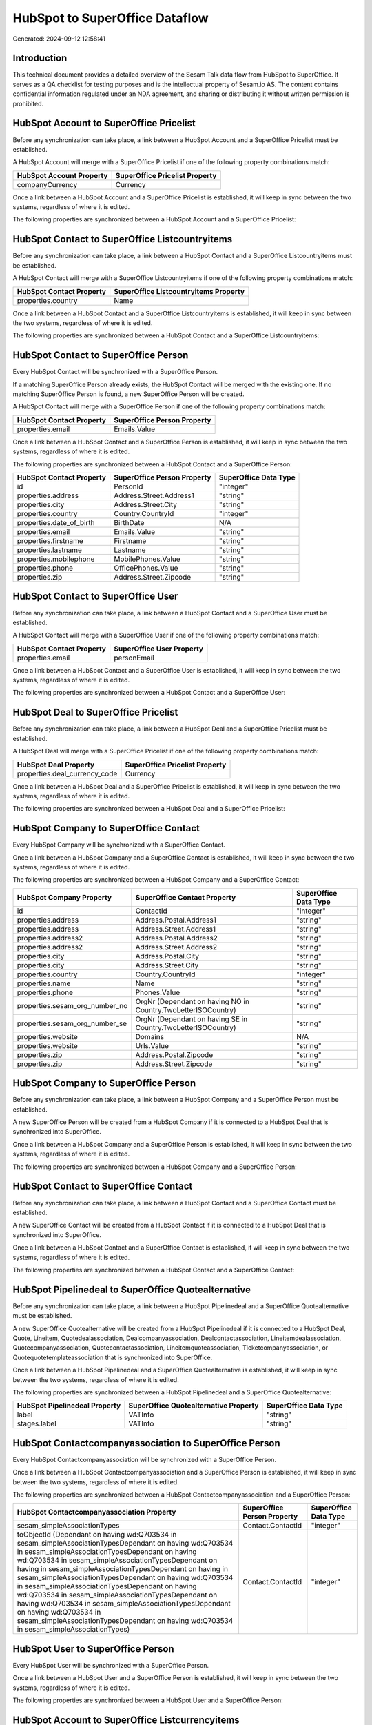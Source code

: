 ===============================
HubSpot to SuperOffice Dataflow
===============================

Generated: 2024-09-12 12:58:41

Introduction
------------

This technical document provides a detailed overview of the Sesam Talk data flow from HubSpot to SuperOffice. It serves as a QA checklist for testing purposes and is the intellectual property of Sesam.io AS. The content contains confidential information regulated under an NDA agreement, and sharing or distributing it without written permission is prohibited.

HubSpot Account to SuperOffice Pricelist
----------------------------------------
Before any synchronization can take place, a link between a HubSpot Account and a SuperOffice Pricelist must be established.

A HubSpot Account will merge with a SuperOffice Pricelist if one of the following property combinations match:

.. list-table::
   :header-rows: 1

   * - HubSpot Account Property
     - SuperOffice Pricelist Property
   * - companyCurrency
     - Currency

Once a link between a HubSpot Account and a SuperOffice Pricelist is established, it will keep in sync between the two systems, regardless of where it is edited.

The following properties are synchronized between a HubSpot Account and a SuperOffice Pricelist:

.. list-table::
   :header-rows: 1

   * - HubSpot Account Property
     - SuperOffice Pricelist Property
     - SuperOffice Data Type


HubSpot Contact to SuperOffice Listcountryitems
-----------------------------------------------
Before any synchronization can take place, a link between a HubSpot Contact and a SuperOffice Listcountryitems must be established.

A HubSpot Contact will merge with a SuperOffice Listcountryitems if one of the following property combinations match:

.. list-table::
   :header-rows: 1

   * - HubSpot Contact Property
     - SuperOffice Listcountryitems Property
   * - properties.country
     - Name

Once a link between a HubSpot Contact and a SuperOffice Listcountryitems is established, it will keep in sync between the two systems, regardless of where it is edited.

The following properties are synchronized between a HubSpot Contact and a SuperOffice Listcountryitems:

.. list-table::
   :header-rows: 1

   * - HubSpot Contact Property
     - SuperOffice Listcountryitems Property
     - SuperOffice Data Type


HubSpot Contact to SuperOffice Person
-------------------------------------
Every HubSpot Contact will be synchronized with a SuperOffice Person.

If a matching SuperOffice Person already exists, the HubSpot Contact will be merged with the existing one.
If no matching SuperOffice Person is found, a new SuperOffice Person will be created.

A HubSpot Contact will merge with a SuperOffice Person if one of the following property combinations match:

.. list-table::
   :header-rows: 1

   * - HubSpot Contact Property
     - SuperOffice Person Property
   * - properties.email
     - Emails.Value

Once a link between a HubSpot Contact and a SuperOffice Person is established, it will keep in sync between the two systems, regardless of where it is edited.

The following properties are synchronized between a HubSpot Contact and a SuperOffice Person:

.. list-table::
   :header-rows: 1

   * - HubSpot Contact Property
     - SuperOffice Person Property
     - SuperOffice Data Type
   * - id
     - PersonId
     - "integer"
   * - properties.address
     - Address.Street.Address1
     - "string"
   * - properties.city
     - Address.Street.City
     - "string"
   * - properties.country
     - Country.CountryId
     - "integer"
   * - properties.date_of_birth
     - BirthDate
     - N/A
   * - properties.email
     - Emails.Value
     - "string"
   * - properties.firstname
     - Firstname
     - "string"
   * - properties.lastname
     - Lastname
     - "string"
   * - properties.mobilephone
     - MobilePhones.Value
     - "string"
   * - properties.phone
     - OfficePhones.Value
     - "string"
   * - properties.zip
     - Address.Street.Zipcode
     - "string"


HubSpot Contact to SuperOffice User
-----------------------------------
Before any synchronization can take place, a link between a HubSpot Contact and a SuperOffice User must be established.

A HubSpot Contact will merge with a SuperOffice User if one of the following property combinations match:

.. list-table::
   :header-rows: 1

   * - HubSpot Contact Property
     - SuperOffice User Property
   * - properties.email
     - personEmail

Once a link between a HubSpot Contact and a SuperOffice User is established, it will keep in sync between the two systems, regardless of where it is edited.

The following properties are synchronized between a HubSpot Contact and a SuperOffice User:

.. list-table::
   :header-rows: 1

   * - HubSpot Contact Property
     - SuperOffice User Property
     - SuperOffice Data Type


HubSpot Deal to SuperOffice Pricelist
-------------------------------------
Before any synchronization can take place, a link between a HubSpot Deal and a SuperOffice Pricelist must be established.

A HubSpot Deal will merge with a SuperOffice Pricelist if one of the following property combinations match:

.. list-table::
   :header-rows: 1

   * - HubSpot Deal Property
     - SuperOffice Pricelist Property
   * - properties.deal_currency_code
     - Currency

Once a link between a HubSpot Deal and a SuperOffice Pricelist is established, it will keep in sync between the two systems, regardless of where it is edited.

The following properties are synchronized between a HubSpot Deal and a SuperOffice Pricelist:

.. list-table::
   :header-rows: 1

   * - HubSpot Deal Property
     - SuperOffice Pricelist Property
     - SuperOffice Data Type


HubSpot Company to SuperOffice Contact
--------------------------------------
Every HubSpot Company will be synchronized with a SuperOffice Contact.

Once a link between a HubSpot Company and a SuperOffice Contact is established, it will keep in sync between the two systems, regardless of where it is edited.

The following properties are synchronized between a HubSpot Company and a SuperOffice Contact:

.. list-table::
   :header-rows: 1

   * - HubSpot Company Property
     - SuperOffice Contact Property
     - SuperOffice Data Type
   * - id
     - ContactId
     - "integer"
   * - properties.address
     - Address.Postal.Address1
     - "string"
   * - properties.address
     - Address.Street.Address1
     - "string"
   * - properties.address2
     - Address.Postal.Address2
     - "string"
   * - properties.address2
     - Address.Street.Address2
     - "string"
   * - properties.city
     - Address.Postal.City
     - "string"
   * - properties.city
     - Address.Street.City
     - "string"
   * - properties.country
     - Country.CountryId
     - "integer"
   * - properties.name
     - Name
     - "string"
   * - properties.phone
     - Phones.Value
     - "string"
   * - properties.sesam_org_number_no
     - OrgNr (Dependant on having NO in Country.TwoLetterISOCountry)
     - "string"
   * - properties.sesam_org_number_se
     - OrgNr (Dependant on having SE in Country.TwoLetterISOCountry)
     - "string"
   * - properties.website
     - Domains
     - N/A
   * - properties.website
     - Urls.Value
     - "string"
   * - properties.zip
     - Address.Postal.Zipcode
     - "string"
   * - properties.zip
     - Address.Street.Zipcode
     - "string"


HubSpot Company to SuperOffice Person
-------------------------------------
Before any synchronization can take place, a link between a HubSpot Company and a SuperOffice Person must be established.

A new SuperOffice Person will be created from a HubSpot Company if it is connected to a HubSpot Deal that is synchronized into SuperOffice.

Once a link between a HubSpot Company and a SuperOffice Person is established, it will keep in sync between the two systems, regardless of where it is edited.

The following properties are synchronized between a HubSpot Company and a SuperOffice Person:

.. list-table::
   :header-rows: 1

   * - HubSpot Company Property
     - SuperOffice Person Property
     - SuperOffice Data Type


HubSpot Contact to SuperOffice Contact
--------------------------------------
Before any synchronization can take place, a link between a HubSpot Contact and a SuperOffice Contact must be established.

A new SuperOffice Contact will be created from a HubSpot Contact if it is connected to a HubSpot Deal that is synchronized into SuperOffice.

Once a link between a HubSpot Contact and a SuperOffice Contact is established, it will keep in sync between the two systems, regardless of where it is edited.

The following properties are synchronized between a HubSpot Contact and a SuperOffice Contact:

.. list-table::
   :header-rows: 1

   * - HubSpot Contact Property
     - SuperOffice Contact Property
     - SuperOffice Data Type


HubSpot Pipelinedeal to SuperOffice Quotealternative
----------------------------------------------------
Before any synchronization can take place, a link between a HubSpot Pipelinedeal and a SuperOffice Quotealternative must be established.

A new SuperOffice Quotealternative will be created from a HubSpot Pipelinedeal if it is connected to a HubSpot Deal, Quote, Lineitem, Quotedealassociation, Dealcompanyassociation, Dealcontactassociation, Lineitemdealassociation, Quotecompanyassociation, Quotecontactassociation, Lineitemquoteassociation, Ticketcompanyassociation, or Quotequotetemplateassociation that is synchronized into SuperOffice.

Once a link between a HubSpot Pipelinedeal and a SuperOffice Quotealternative is established, it will keep in sync between the two systems, regardless of where it is edited.

The following properties are synchronized between a HubSpot Pipelinedeal and a SuperOffice Quotealternative:

.. list-table::
   :header-rows: 1

   * - HubSpot Pipelinedeal Property
     - SuperOffice Quotealternative Property
     - SuperOffice Data Type
   * - label
     - VATInfo
     - "string"
   * - stages.label
     - VATInfo
     - "string"


HubSpot Contactcompanyassociation to SuperOffice Person
-------------------------------------------------------
Every HubSpot Contactcompanyassociation will be synchronized with a SuperOffice Person.

Once a link between a HubSpot Contactcompanyassociation and a SuperOffice Person is established, it will keep in sync between the two systems, regardless of where it is edited.

The following properties are synchronized between a HubSpot Contactcompanyassociation and a SuperOffice Person:

.. list-table::
   :header-rows: 1

   * - HubSpot Contactcompanyassociation Property
     - SuperOffice Person Property
     - SuperOffice Data Type
   * - sesam_simpleAssociationTypes
     - Contact.ContactId
     - "integer"
   * - toObjectId (Dependant on having wd:Q703534 in sesam_simpleAssociationTypesDependant on having wd:Q703534 in sesam_simpleAssociationTypesDependant on having wd:Q703534 in sesam_simpleAssociationTypesDependant on having  in sesam_simpleAssociationTypesDependant on having  in sesam_simpleAssociationTypesDependant on having wd:Q703534 in sesam_simpleAssociationTypesDependant on having wd:Q703534 in sesam_simpleAssociationTypesDependant on having wd:Q703534 in sesam_simpleAssociationTypesDependant on having wd:Q703534 in sesam_simpleAssociationTypesDependant on having wd:Q703534 in sesam_simpleAssociationTypes)
     - Contact.ContactId
     - "integer"


HubSpot User to SuperOffice Person
----------------------------------
Every HubSpot User will be synchronized with a SuperOffice Person.

Once a link between a HubSpot User and a SuperOffice Person is established, it will keep in sync between the two systems, regardless of where it is edited.

The following properties are synchronized between a HubSpot User and a SuperOffice Person:

.. list-table::
   :header-rows: 1

   * - HubSpot User Property
     - SuperOffice Person Property
     - SuperOffice Data Type


HubSpot Account to SuperOffice Listcurrencyitems
------------------------------------------------
Every HubSpot Account will be synchronized with a SuperOffice Listcurrencyitems.

If a matching SuperOffice Listcurrencyitems already exists, the HubSpot Account will be merged with the existing one.
If no matching SuperOffice Listcurrencyitems is found, a new SuperOffice Listcurrencyitems will be created.

A HubSpot Account will merge with a SuperOffice Listcurrencyitems if one of the following property combinations match:

.. list-table::
   :header-rows: 1

   * - HubSpot Account Property
     - SuperOffice Listcurrencyitems Property
   * - companyCurrency
     - Name

Once a link between a HubSpot Account and a SuperOffice Listcurrencyitems is established, it will keep in sync between the two systems, regardless of where it is edited.

The following properties are synchronized between a HubSpot Account and a SuperOffice Listcurrencyitems:

.. list-table::
   :header-rows: 1

   * - HubSpot Account Property
     - SuperOffice Listcurrencyitems Property
     - SuperOffice Data Type
   * - companyCurrency
     - Name
     - "string"


HubSpot Account to SuperOffice Ownercontactlink
-----------------------------------------------
Every HubSpot Account will be synchronized with a SuperOffice Ownercontactlink.

Once a link between a HubSpot Account and a SuperOffice Ownercontactlink is established, it will keep in sync between the two systems, regardless of where it is edited.

The following properties are synchronized between a HubSpot Account and a SuperOffice Ownercontactlink:

.. list-table::
   :header-rows: 1

   * - HubSpot Account Property
     - SuperOffice Ownercontactlink Property
     - SuperOffice Data Type


HubSpot Company to SuperOffice Listcountryitems
-----------------------------------------------
Every HubSpot Company will be synchronized with a SuperOffice Listcountryitems.

If a matching SuperOffice Listcountryitems already exists, the HubSpot Company will be merged with the existing one.
If no matching SuperOffice Listcountryitems is found, a new SuperOffice Listcountryitems will be created.

A HubSpot Company will merge with a SuperOffice Listcountryitems if one of the following property combinations match:

.. list-table::
   :header-rows: 1

   * - HubSpot Company Property
     - SuperOffice Listcountryitems Property
   * - properties.country
     - Name

Once a link between a HubSpot Company and a SuperOffice Listcountryitems is established, it will keep in sync between the two systems, regardless of where it is edited.

The following properties are synchronized between a HubSpot Company and a SuperOffice Listcountryitems:

.. list-table::
   :header-rows: 1

   * - HubSpot Company Property
     - SuperOffice Listcountryitems Property
     - SuperOffice Data Type


HubSpot Deal to SuperOffice Listcurrencyitems
---------------------------------------------
Every HubSpot Deal will be synchronized with a SuperOffice Listcurrencyitems.

If a matching SuperOffice Listcurrencyitems already exists, the HubSpot Deal will be merged with the existing one.
If no matching SuperOffice Listcurrencyitems is found, a new SuperOffice Listcurrencyitems will be created.

A HubSpot Deal will merge with a SuperOffice Listcurrencyitems if one of the following property combinations match:

.. list-table::
   :header-rows: 1

   * - HubSpot Deal Property
     - SuperOffice Listcurrencyitems Property
   * - properties.deal_currency_code
     - Name

Once a link between a HubSpot Deal and a SuperOffice Listcurrencyitems is established, it will keep in sync between the two systems, regardless of where it is edited.

The following properties are synchronized between a HubSpot Deal and a SuperOffice Listcurrencyitems:

.. list-table::
   :header-rows: 1

   * - HubSpot Deal Property
     - SuperOffice Listcurrencyitems Property
     - SuperOffice Data Type


HubSpot Deal to SuperOffice Sale
--------------------------------
Every HubSpot Deal will be synchronized with a SuperOffice Sale.

Once a link between a HubSpot Deal and a SuperOffice Sale is established, it will keep in sync between the two systems, regardless of where it is edited.

The following properties are synchronized between a HubSpot Deal and a SuperOffice Sale:

.. list-table::
   :header-rows: 1

   * - HubSpot Deal Property
     - SuperOffice Sale Property
     - SuperOffice Data Type
   * - properties.amount
     - Amount
     - "float"
   * - properties.closedate
     - Saledate
     - N/A
   * - properties.deal_currency_code
     - Currency.Id
     - "integer"
   * - properties.dealname
     - Heading
     - "string"
   * - properties.dealname
     - SaleText
     - "string"
   * - properties.description
     - SaleText
     - "string"


HubSpot Lineitem to SuperOffice Quoteline
-----------------------------------------
Every HubSpot Lineitem will be synchronized with a SuperOffice Quoteline.

Once a link between a HubSpot Lineitem and a SuperOffice Quoteline is established, it will keep in sync between the two systems, regardless of where it is edited.

The following properties are synchronized between a HubSpot Lineitem and a SuperOffice Quoteline:

.. list-table::
   :header-rows: 1

   * - HubSpot Lineitem Property
     - SuperOffice Quoteline Property
     - SuperOffice Data Type
   * - properties.description
     - Description
     - "string"
   * - properties.hs_discount_percentage
     - DiscountPercent
     - "integer"
   * - properties.hs_discount_percentage
     - ERPDiscountPercent
     - N/A
   * - properties.hs_product_id
     - ERPProductKey
     - "string"
   * - properties.name
     - Name
     - "string"
   * - properties.price
     - UnitListPrice
     - N/A
   * - properties.quantity
     - Quantity
     - N/A


HubSpot Product to SuperOffice Product
--------------------------------------
Every HubSpot Product will be synchronized with a SuperOffice Product.

Once a link between a HubSpot Product and a SuperOffice Product is established, it will keep in sync between the two systems, regardless of where it is edited.

The following properties are synchronized between a HubSpot Product and a SuperOffice Product:

.. list-table::
   :header-rows: 1

   * - HubSpot Product Property
     - SuperOffice Product Property
     - SuperOffice Data Type
   * - properties.description
     - Description
     - "string"
   * - properties.hs_cost_of_goods_sold
     - UnitCost
     - "string"
   * - properties.name
     - Name
     - "string"
   * - properties.price
     - UnitListPrice
     - N/A


HubSpot Quote to SuperOffice Quotealternative
---------------------------------------------
Every HubSpot Quote will be synchronized with a SuperOffice Quotealternative.

Once a link between a HubSpot Quote and a SuperOffice Quotealternative is established, it will keep in sync between the two systems, regardless of where it is edited.

The following properties are synchronized between a HubSpot Quote and a SuperOffice Quotealternative:

.. list-table::
   :header-rows: 1

   * - HubSpot Quote Property
     - SuperOffice Quotealternative Property
     - SuperOffice Data Type
   * - properties.hs_quote_amount
     - TotalPrice
     - "float"
   * - properties.hs_title
     - Name
     - "string"


HubSpot Ticket to SuperOffice Ticket
------------------------------------
Every HubSpot Ticket will be synchronized with a SuperOffice Ticket.

Once a link between a HubSpot Ticket and a SuperOffice Ticket is established, it will keep in sync between the two systems, regardless of where it is edited.

The following properties are synchronized between a HubSpot Ticket and a SuperOffice Ticket:

.. list-table::
   :header-rows: 1

   * - HubSpot Ticket Property
     - SuperOffice Ticket Property
     - SuperOffice Data Type
   * - properties.hubspot_owner_id
     - OwnedBy.AssociateId
     - "integer"
   * - properties.subject
     - Title
     - "string"


HubSpot User to SuperOffice User
--------------------------------
Every HubSpot User will be synchronized with a SuperOffice User.

Once a link between a HubSpot User and a SuperOffice User is established, it will keep in sync between the two systems, regardless of where it is edited.

The following properties are synchronized between a HubSpot User and a SuperOffice User:

.. list-table::
   :header-rows: 1

   * - HubSpot User Property
     - SuperOffice User Property
     - SuperOffice Data Type

